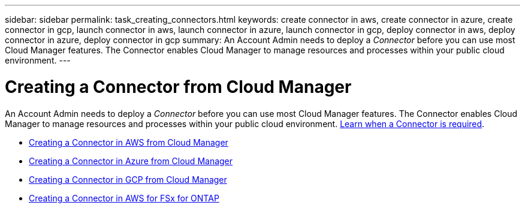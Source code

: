 ---
sidebar: sidebar
permalink: task_creating_connectors.html
keywords: create connector in aws, create connector in azure, create connector in gcp, launch connector in aws, launch connector in azure, launch connector in gcp, deploy connector in aws, deploy connector in azure, deploy connector in gcp
summary: An Account Admin needs to deploy a _Connector_ before you can use most Cloud Manager features. The Connector enables Cloud Manager to manage resources and processes within your public cloud environment.
---

= Creating a Connector from Cloud Manager
:hardbreaks:
:nofooter:
:icons: font
:linkattrs:
:imagesdir: ./media/

[.lead]
An Account Admin needs to deploy a _Connector_ before you can use most Cloud Manager features. The Connector enables Cloud Manager to manage resources and processes within your public cloud environment. link:concept_connectors.html[Learn when a Connector is required].

* link:task_creating_connectors_aws.html[Creating a Connector in AWS from Cloud Manager]
* link:task_creating_connectors_azure.html[Creating a Connector in Azure from Cloud Manager]
* link:task_creating_connectors_gcp.html[Creating a Connector in GCP from Cloud Manager]
* link:task_creating_connectors_fsx.html[Creating a Connector in AWS for FSx for ONTAP]
